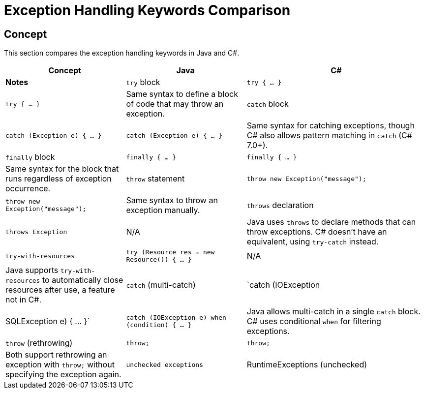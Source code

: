 = Exception Handling Keywords Comparison

== Concept
This section compares the exception handling keywords in Java and C#.

[cols="2,2,3", options="header"]
|===
| **Concept**            | **Java**                      | **C#**                              | **Notes** 

| `try` block             | `try { ... }`                 | `try { ... }`                       | Same syntax to define a block of code that may throw an exception. 
| `catch` block           | `catch (Exception e) { ... }` | `catch (Exception e) { ... }`       | Same syntax for catching exceptions, though C# also allows pattern matching in `catch` (C# 7.0+).
| `finally` block         | `finally { ... }`             | `finally { ... }`                   | Same syntax for the block that runs regardless of exception occurrence.
| `throw` statement       | `throw new Exception("message");` | `throw new Exception("message");`    | Same syntax to throw an exception manually.
| `throws` declaration    | `throws Exception`             | N/A                                 | Java uses `throws` to declare methods that can throw exceptions. C# doesn't have an equivalent, using `try-catch` instead.
| `try-with-resources`    | `try (Resource res = new Resource()) { ... }` | N/A                                 | Java supports `try-with-resources` to automatically close resources after use, a feature not in C#.
| `catch` (multi-catch)   | `catch (IOException | SQLException e) { ... }` | `catch (IOException e) when (condition) { ... }` | Java allows multi-catch in a single `catch` block. C# uses conditional `when` for filtering exceptions.
| `throw` (rethrowing)    | `throw;`                       | `throw;`                             | Both support rethrowing an exception with `throw;` without specifying the exception again.
| `unchecked exceptions`  | RuntimeExceptions (unchecked) | All exceptions are unchecked by default | In Java, `RuntimeException` and its subclasses do not need to be declared in `throws`. In C#, all exceptions are unchecked.
|===
